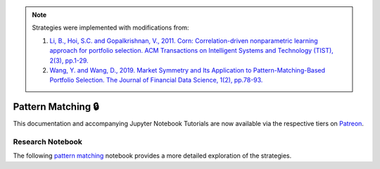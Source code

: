 .. _online_portfolio_selection-pattern_matching:

.. note::

    Strategies were implemented with modifications from:

    1. `Li, B., Hoi, S.C. and Gopalkrishnan, V., 2011. Corn: Correlation-driven nonparametric learning approach for portfolio selection. ACM Transactions on Intelligent Systems and Technology (TIST), 2(3), pp.1-29. <https://dl.acm.org/doi/pdf/10.1145/1961189.1961193>`_
    2. `Wang, Y. and Wang, D., 2019. Market Symmetry and Its Application to Pattern-Matching-Based Portfolio Selection. The Journal of Financial Data Science, 1(2), pp.78-93. <https://jfds.pm-research.com/content/1/2/78.short>`_

===================
Pattern Matching 🔒
===================

This documentation and accompanying Jupyter Notebook Tutorials are now available via the respective tiers on
`Patreon <https://www.patreon.com/HudsonThames>`_.


Research Notebook
#################

The following `pattern matching <https://github.com/Hudson-and-Thames-Clients/research/blob/master/Online%20Portfolio%20Selection/Online%20Portfolio%20Selection%20-%20Pattern%20Matching.ipynb>`_
notebook provides a more detailed exploration of the strategies.
